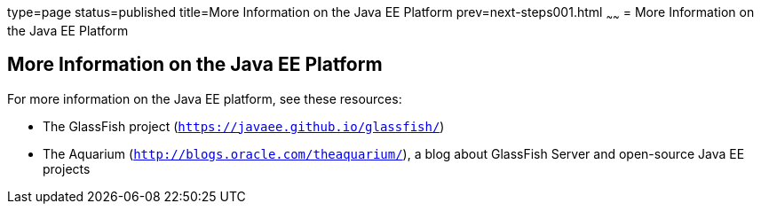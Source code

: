 type=page
status=published
title=More Information on the Java EE Platform
prev=next-steps001.html
~~~~~~
= More Information on the Java EE Platform


[[GKHRA]]

[[more-information-on-the-java-ee-platform]]
More Information on the Java EE Platform
----------------------------------------

For more information on the Java EE platform, see these resources:

* The GlassFish project (`https://javaee.github.io/glassfish/`)
* The Aquarium (`http://blogs.oracle.com/theaquarium/`), a blog about
GlassFish Server and open-source Java EE projects
